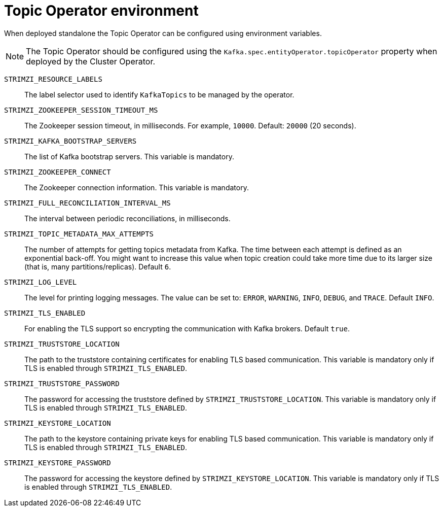 // Module included in the following assemblies:
//
// topic-operator.adoc

[id='topic-operator-environment-{context}']
= Topic Operator environment

When deployed standalone the Topic Operator can be configured using environment variables.

NOTE: The Topic Operator should be configured using the `Kafka.spec.entityOperator.topicOperator` property when deployed by the Cluster Operator.

`STRIMZI_RESOURCE_LABELS`::
The label selector used to identify `KafkaTopics` to be managed by the operator.
`STRIMZI_ZOOKEEPER_SESSION_TIMEOUT_MS`::
The Zookeeper session timeout, in milliseconds.
For example, `10000`.
Default: `20000` (20 seconds).
`STRIMZI_KAFKA_BOOTSTRAP_SERVERS`::
The list of Kafka bootstrap servers.
This variable is mandatory.
`STRIMZI_ZOOKEEPER_CONNECT`::
The Zookeeper connection information.
This variable is mandatory.
`STRIMZI_FULL_RECONCILIATION_INTERVAL_MS`::
The interval between periodic reconciliations, in milliseconds.
`STRIMZI_TOPIC_METADATA_MAX_ATTEMPTS`::
The number of attempts for getting topics metadata from Kafka.
The time between each attempt is defined as an exponential back-off.
You might want to increase this value when topic creation could take more time due to its larger size (that is, many partitions/replicas).
Default `6`.
`STRIMZI_LOG_LEVEL`::
The level for printing logging messages.
The value can be set to: `ERROR`, `WARNING`, `INFO`, `DEBUG`, and `TRACE`.
Default `INFO`.
`STRIMZI_TLS_ENABLED`::
For enabling the TLS support so encrypting the communication with Kafka brokers.
Default `true`.
`STRIMZI_TRUSTSTORE_LOCATION`::
The path to the truststore containing certificates for enabling TLS based communication.
This variable is mandatory only if TLS is enabled through `STRIMZI_TLS_ENABLED`.
`STRIMZI_TRUSTSTORE_PASSWORD`::
The password for accessing the truststore defined by `STRIMZI_TRUSTSTORE_LOCATION`.
This variable is mandatory only if TLS is enabled through `STRIMZI_TLS_ENABLED`.
`STRIMZI_KEYSTORE_LOCATION`::
The path to the keystore containing private keys for enabling TLS based communication.
This variable is mandatory only if TLS is enabled through `STRIMZI_TLS_ENABLED`.
`STRIMZI_KEYSTORE_PASSWORD`::
The password for accessing the keystore defined by `STRIMZI_KEYSTORE_LOCATION`.
This variable is mandatory only if TLS is enabled through `STRIMZI_TLS_ENABLED`.
